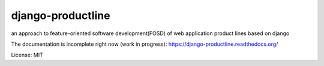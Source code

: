 django-productline
==================

an approach to feature-oriented software development(FOSD) of web application product lines based on django

The documentation is incomplete right now (work in progress): https://django-productline.readthedocs.org/

License: MIT
